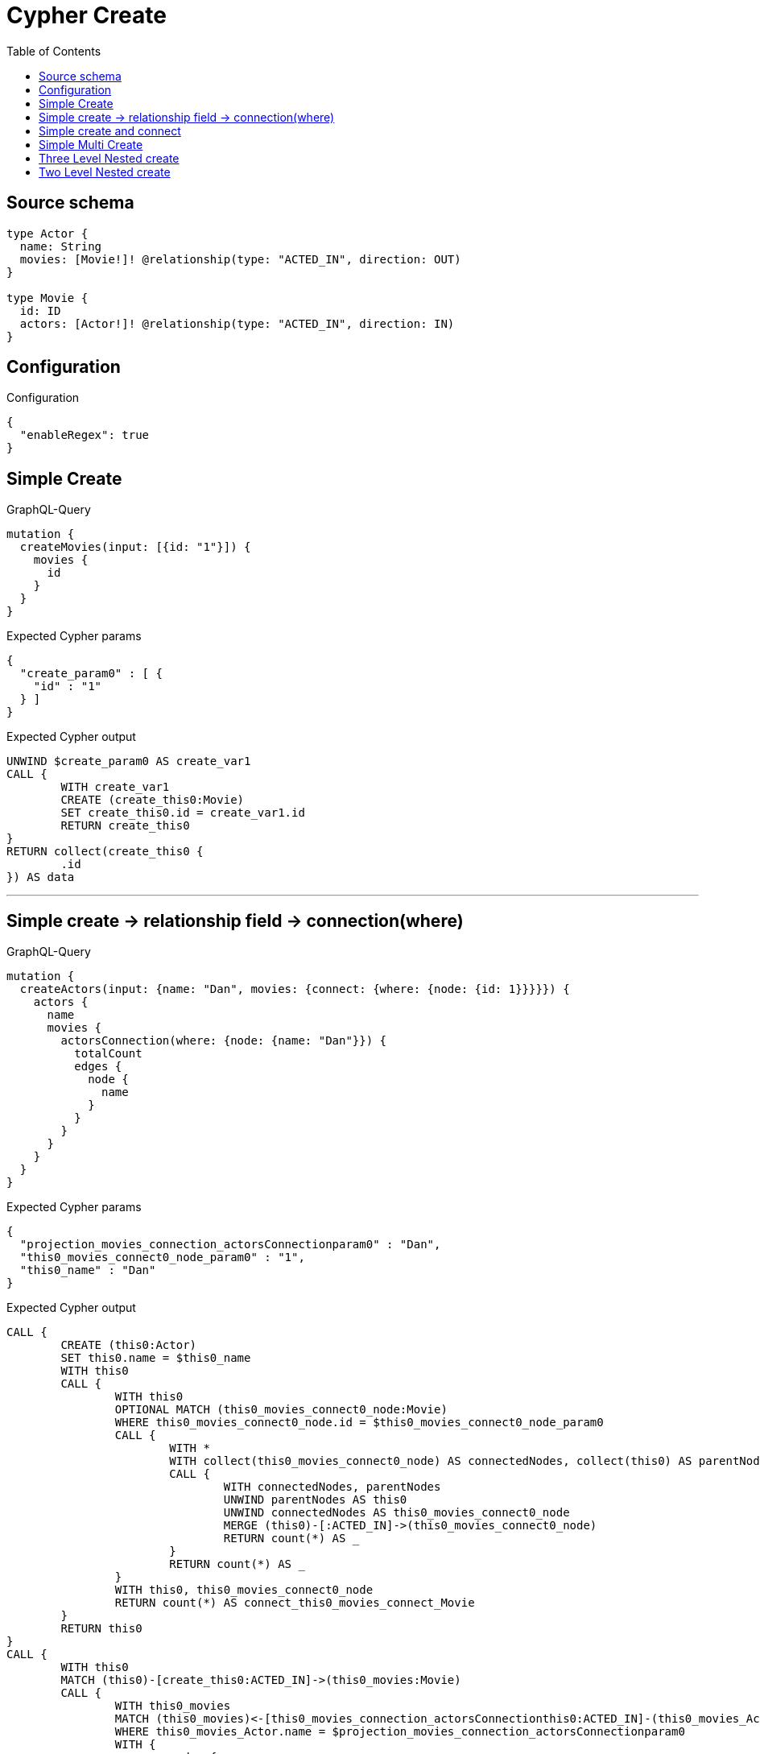 :toc:

= Cypher Create

== Source schema

[source,graphql,schema=true]
----
type Actor {
  name: String
  movies: [Movie!]! @relationship(type: "ACTED_IN", direction: OUT)
}

type Movie {
  id: ID
  actors: [Actor!]! @relationship(type: "ACTED_IN", direction: IN)
}
----

== Configuration

.Configuration
[source,json,schema-config=true]
----
{
  "enableRegex": true
}
----
== Simple Create

.GraphQL-Query
[source,graphql]
----
mutation {
  createMovies(input: [{id: "1"}]) {
    movies {
      id
    }
  }
}
----

.Expected Cypher params
[source,json]
----
{
  "create_param0" : [ {
    "id" : "1"
  } ]
}
----

.Expected Cypher output
[source,cypher]
----
UNWIND $create_param0 AS create_var1
CALL {
	WITH create_var1
	CREATE (create_this0:Movie)
	SET create_this0.id = create_var1.id
	RETURN create_this0
}
RETURN collect(create_this0 {
	.id
}) AS data
----

'''

== Simple create -> relationship field -> connection(where)

.GraphQL-Query
[source,graphql]
----
mutation {
  createActors(input: {name: "Dan", movies: {connect: {where: {node: {id: 1}}}}}) {
    actors {
      name
      movies {
        actorsConnection(where: {node: {name: "Dan"}}) {
          totalCount
          edges {
            node {
              name
            }
          }
        }
      }
    }
  }
}
----

.Expected Cypher params
[source,json]
----
{
  "projection_movies_connection_actorsConnectionparam0" : "Dan",
  "this0_movies_connect0_node_param0" : "1",
  "this0_name" : "Dan"
}
----

.Expected Cypher output
[source,cypher]
----
CALL {
	CREATE (this0:Actor)
	SET this0.name = $this0_name
	WITH this0
	CALL {
		WITH this0
		OPTIONAL MATCH (this0_movies_connect0_node:Movie)
		WHERE this0_movies_connect0_node.id = $this0_movies_connect0_node_param0
		CALL {
			WITH *
			WITH collect(this0_movies_connect0_node) AS connectedNodes, collect(this0) AS parentNodes
			CALL {
				WITH connectedNodes, parentNodes
				UNWIND parentNodes AS this0
				UNWIND connectedNodes AS this0_movies_connect0_node
				MERGE (this0)-[:ACTED_IN]->(this0_movies_connect0_node)
				RETURN count(*) AS _
			}
			RETURN count(*) AS _
		}
		WITH this0, this0_movies_connect0_node
		RETURN count(*) AS connect_this0_movies_connect_Movie
	}
	RETURN this0
}
CALL {
	WITH this0
	MATCH (this0)-[create_this0:ACTED_IN]->(this0_movies:Movie)
	CALL {
		WITH this0_movies
		MATCH (this0_movies)<-[this0_movies_connection_actorsConnectionthis0:ACTED_IN]-(this0_movies_Actor:Actor)
		WHERE this0_movies_Actor.name = $projection_movies_connection_actorsConnectionparam0
		WITH {
			node: {
				name: this0_movies_Actor.name
			}
		} AS edge
		WITH collect(edge) AS edges
		WITH edges, size(edges) AS totalCount
		RETURN {
			edges: edges,
			totalCount: totalCount
		} AS this0_movies_actorsConnection
	}
	WITH this0_movies {
		actorsConnection: this0_movies_actorsConnection
	} AS this0_movies
	RETURN collect(this0_movies) AS this0_movies
}
RETURN [this0 {
	.name,
	movies: this0_movies
}] AS data
----

'''

== Simple create and connect

.GraphQL-Query
[source,graphql]
----
mutation {
  createMovies(
    input: [{id: 1, actors: {connect: [{where: {node: {name: "Dan"}}}]}}]
  ) {
    movies {
      id
    }
  }
}
----

.Expected Cypher params
[source,json]
----
{
  "this0_actors_connect0_node_param0" : "Dan",
  "this0_id" : "1"
}
----

.Expected Cypher output
[source,cypher]
----
CALL {
	CREATE (this0:Movie)
	SET this0.id = $this0_id
	WITH this0
	CALL {
		WITH this0
		OPTIONAL MATCH (this0_actors_connect0_node:Actor)
		WHERE this0_actors_connect0_node.name = $this0_actors_connect0_node_param0
		CALL {
			WITH *
			WITH collect(this0_actors_connect0_node) AS connectedNodes, collect(this0) AS parentNodes
			CALL {
				WITH connectedNodes, parentNodes
				UNWIND parentNodes AS this0
				UNWIND connectedNodes AS this0_actors_connect0_node
				MERGE (this0)<-[:ACTED_IN]-(this0_actors_connect0_node)
				RETURN count(*) AS _
			}
			RETURN count(*) AS _
		}
		WITH this0, this0_actors_connect0_node
		RETURN count(*) AS connect_this0_actors_connect_Actor
	}
	RETURN this0
}
RETURN [this0 {
	.id
}] AS data
----

'''

== Simple Multi Create

.GraphQL-Query
[source,graphql]
----
mutation {
  createMovies(input: [{id: "1"}, {id: "2"}]) {
    movies {
      id
    }
  }
}
----

.Expected Cypher params
[source,json]
----
{
  "create_param0" : [ {
    "id" : "1"
  }, {
    "id" : "2"
  } ]
}
----

.Expected Cypher output
[source,cypher]
----
UNWIND $create_param0 AS create_var1
CALL {
	WITH create_var1
	CREATE (create_this0:Movie)
	SET create_this0.id = create_var1.id
	RETURN create_this0
}
RETURN collect(create_this0 {
	.id
}) AS data
----

'''

== Three Level Nested create

.GraphQL-Query
[source,graphql]
----
mutation {
  createMovies(
    input: [{id: "1", actors: {create: [{node: {name: "actor 1", movies: {create: [{node: {id: "10"}}]}}}]}}, {id: "2", actors: {create: [{node: {name: "actor 2", movies: {create: [{node: {id: "20"}}]}}}]}}]
  ) {
    movies {
      id
    }
  }
}
----

.Expected Cypher params
[source,json]
----
{
  "create_param0" : [ {
    "id" : "1",
    "actors" : {
      "create" : [ {
        "node" : {
          "name" : "actor 1",
          "movies" : {
            "create" : [ {
              "node" : {
                "id" : "10"
              }
            } ]
          }
        }
      } ]
    }
  }, {
    "id" : "2",
    "actors" : {
      "create" : [ {
        "node" : {
          "name" : "actor 2",
          "movies" : {
            "create" : [ {
              "node" : {
                "id" : "20"
              }
            } ]
          }
        }
      } ]
    }
  } ]
}
----

.Expected Cypher output
[source,cypher]
----
UNWIND $create_param0 AS create_var1
CALL {
	WITH create_var1
	CREATE (create_this0:Movie)
	SET create_this0.id = create_var1.id
	WITH create_this0, create_var1
	CALL {
		WITH create_this0, create_var1
		UNWIND create_var1.actors.create AS create_var2
		WITH create_var2.node AS create_var3, create_var2.edge AS create_var4, create_this0
		CREATE (create_this5:Actor)
		SET create_this5.name = create_var3.name
		MERGE (create_this5)-[create_this6:ACTED_IN]->(create_this0)
		WITH create_this5, create_var3
		CALL {
			WITH create_this5, create_var3
			UNWIND create_var3.movies.create AS create_var7
			WITH create_var7.node AS create_var8, create_var7.edge AS create_var9, create_this5
			CREATE (create_this10:Movie)
			SET create_this10.id = create_var8.id
			MERGE (create_this5)-[create_this11:ACTED_IN]->(create_this10)
			RETURN collect(NULL) AS create_var12
		}
		RETURN collect(NULL) AS create_var13
	}
	RETURN create_this0
}
RETURN collect(create_this0 {
	.id
}) AS data
----

'''

== Two Level Nested create

.GraphQL-Query
[source,graphql]
----
mutation {
  createMovies(
    input: [{id: 1, actors: {create: [{node: {name: "actor 1"}}]}}, {id: 2, actors: {create: [{node: {name: "actor 2"}}]}}]
  ) {
    movies {
      id
    }
  }
}
----

.Expected Cypher params
[source,json]
----
{
  "create_param0" : [ {
    "id" : "1",
    "actors" : {
      "create" : [ {
        "node" : {
          "name" : "actor 1"
        }
      } ]
    }
  }, {
    "id" : "2",
    "actors" : {
      "create" : [ {
        "node" : {
          "name" : "actor 2"
        }
      } ]
    }
  } ]
}
----

.Expected Cypher output
[source,cypher]
----
UNWIND $create_param0 AS create_var1
CALL {
	WITH create_var1
	CREATE (create_this0:Movie)
	SET create_this0.id = create_var1.id
	WITH create_this0, create_var1
	CALL {
		WITH create_this0, create_var1
		UNWIND create_var1.actors.create AS create_var2
		WITH create_var2.node AS create_var3, create_var2.edge AS create_var4, create_this0
		CREATE (create_this5:Actor)
		SET create_this5.name = create_var3.name
		MERGE (create_this5)-[create_this6:ACTED_IN]->(create_this0)
		RETURN collect(NULL) AS create_var7
	}
	RETURN create_this0
}
RETURN collect(create_this0 {
	.id
}) AS data
----

'''

